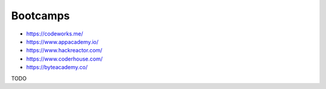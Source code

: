 .. _bootcamps:

Bootcamps
=========

* https://codeworks.me/
* https://www.appacademy.io/
* https://www.hackreactor.com/
* https://www.coderhouse.com/
* https://byteacademy.co/

TODO

    
